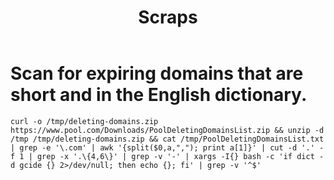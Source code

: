 #+TITLE: Scraps

* Scan for expiring domains that are short and in the English dictionary.

#+BEGIN_SRC shell
curl -o /tmp/deleting-domains.zip https://www.pool.com/Downloads/PoolDeletingDomainsList.zip && unzip -d /tmp /tmp/deleting-domains.zip && cat /tmp/PoolDeletingDomainsList.txt | grep -e '\.com' | awk '{split($0,a,","); print a[1]}' | cut -d '.' -f 1 | grep -x '.\{4,6\}' | grep -v '-' | xargs -I{} bash -c 'if dict -d gcide {} 2>/dev/null; then echo {}; fi' | grep -v '^$'
#+END_SRC
